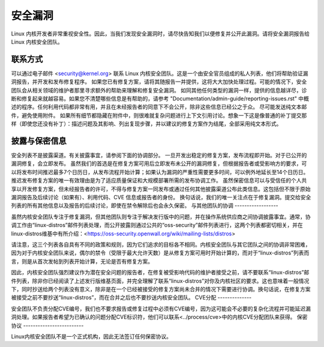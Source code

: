 安全漏洞
=============

Linux 内核开发者非常重视安全性。因此，当我们发现安全漏洞时，请尽快告知我们以便修复并公开此漏洞。请将安全漏洞报告给 Linux 内核安全团队。

联系方式
-------

可以通过电子邮件 <security@kernel.org> 联系 Linux 内核安全团队。这是一个由安全官员组成的私人列表，他们将帮助验证漏洞报告，并开发和发布修复程序。
如果您已有修复方案，请将其随报告一并提供，这将大大加快处理过程。可能的情况下，安全团队会从相关领域的维护者那里寻求额外的帮助来理解和修复安全漏洞。
如同其他任何类型的漏洞一样，提供的信息越详尽，诊断和修复起来就越容易。如果您不清楚哪些信息是有帮助的，请参考 "Documentation/admin-guide/reporting-issues.rst" 中概述的程序。任何利用代码都非常有用，并且在未经报告者的同意下不会公开，除非这些信息已经公之于众。
尽可能发送纯文本邮件，避免使用附件。
如果所有细节都隐藏在附件中，则很难就复杂问题进行上下文引用讨论。想象一下这是像普通的补丁提交那样（即使您还没有补丁）：描述问题及其影响、列出复现步骤，并以建议的修复方案作为结尾，全部采用纯文本形式。

披露与保密信息
------------------------------------

安全列表不是披露渠道。有关披露事宜，请参阅下面的协调部分。
一旦开发出稳定的修复方案，发布流程即开始。对于已公开的漏洞修复，会立即发布。
虽然我们的首选是在修复方案可用后立即发布未公开的漏洞修复，但根据报告者或受影响方的要求，可以将发布时间推迟最多7个日历日，从发布流程开始计算；如果认为漏洞的严重性需要更多时间，可以例外地延长至14个日历日。推迟发布修复方案的唯一有效理由是为了适应质量保证和大规模部署所需的发布协调工作。
虽然保密信息可以与受信任的个人共享以开发修复方案，但未经报告者的许可，不得与修复方案一同发布或通过任何其他披露渠道公布此类信息。这包括但不限于原始漏洞报告及后续讨论（如果有）、利用代码、CVE 信息或报告者的身份。
换句话说，我们的唯一关注点在于修复漏洞。提交给安全列表的所有其他信息以及报告的后续讨论，即使在禁令解除后也会永久保密。
与其他团队的协调
------------------

虽然内核安全团队专注于修复漏洞，但其他团队则专注于解决发行版中的问题，并在操作系统供应商之间协调披露事宜。通常，协调工作由“linux-distros”邮件列表处理，而公开披露则通过公共的“oss-security”邮件列表进行，这两个列表都密切相关，并在linux-distros维基中有所介绍：<https://oss-security.openwall.org/wiki/mailing-lists/distros>

请注意，这三个列表各自具有不同的政策和规则，因为它们追求的目标各不相同。内核安全团队与其它团队之间的协调非常困难，因为对于内核安全团队来说，偶尔的禁令（受限于最大允许天数）是从修复方案可用时开始计算的，而对于“linux-distros”列表而言，则是从首次发帖到列表开始计算，无论是否有修复方案。

因此，内核安全团队强烈建议作为潜在安全问题的报告者，在修复被受影响代码的维护者接受之前，请不要联系“linux-distros”邮件列表，除非你已经阅读了上述发行版维基页面，并完全理解了联系“linux-distros”对你及内核社区的要求。这也意味着一般情况下，同时抄送给两个列表没有意义，除非是在一个已经被接受的修复方案尚未合并的情况下需要进行协调。换句话说，在修复方案被接受之前不要抄送“linux-distros”，而在合并之后也不要抄送内核安全团队。
CVE分配
--------------

安全团队不负责分配CVE编号，我们也不要求报告或修复过程中必须有CVE编号，因为这可能会不必要的复杂化流程并可能延迟漏洞处理。如果报告者希望为已确认的问题分配CVE标识符，他们可以联系<../process/cve>中的内核CVE分配团队来获得。
保密协议
-------------------------

Linux内核安全团队不是一个正式机构，因此无法签订任何保密协议。
